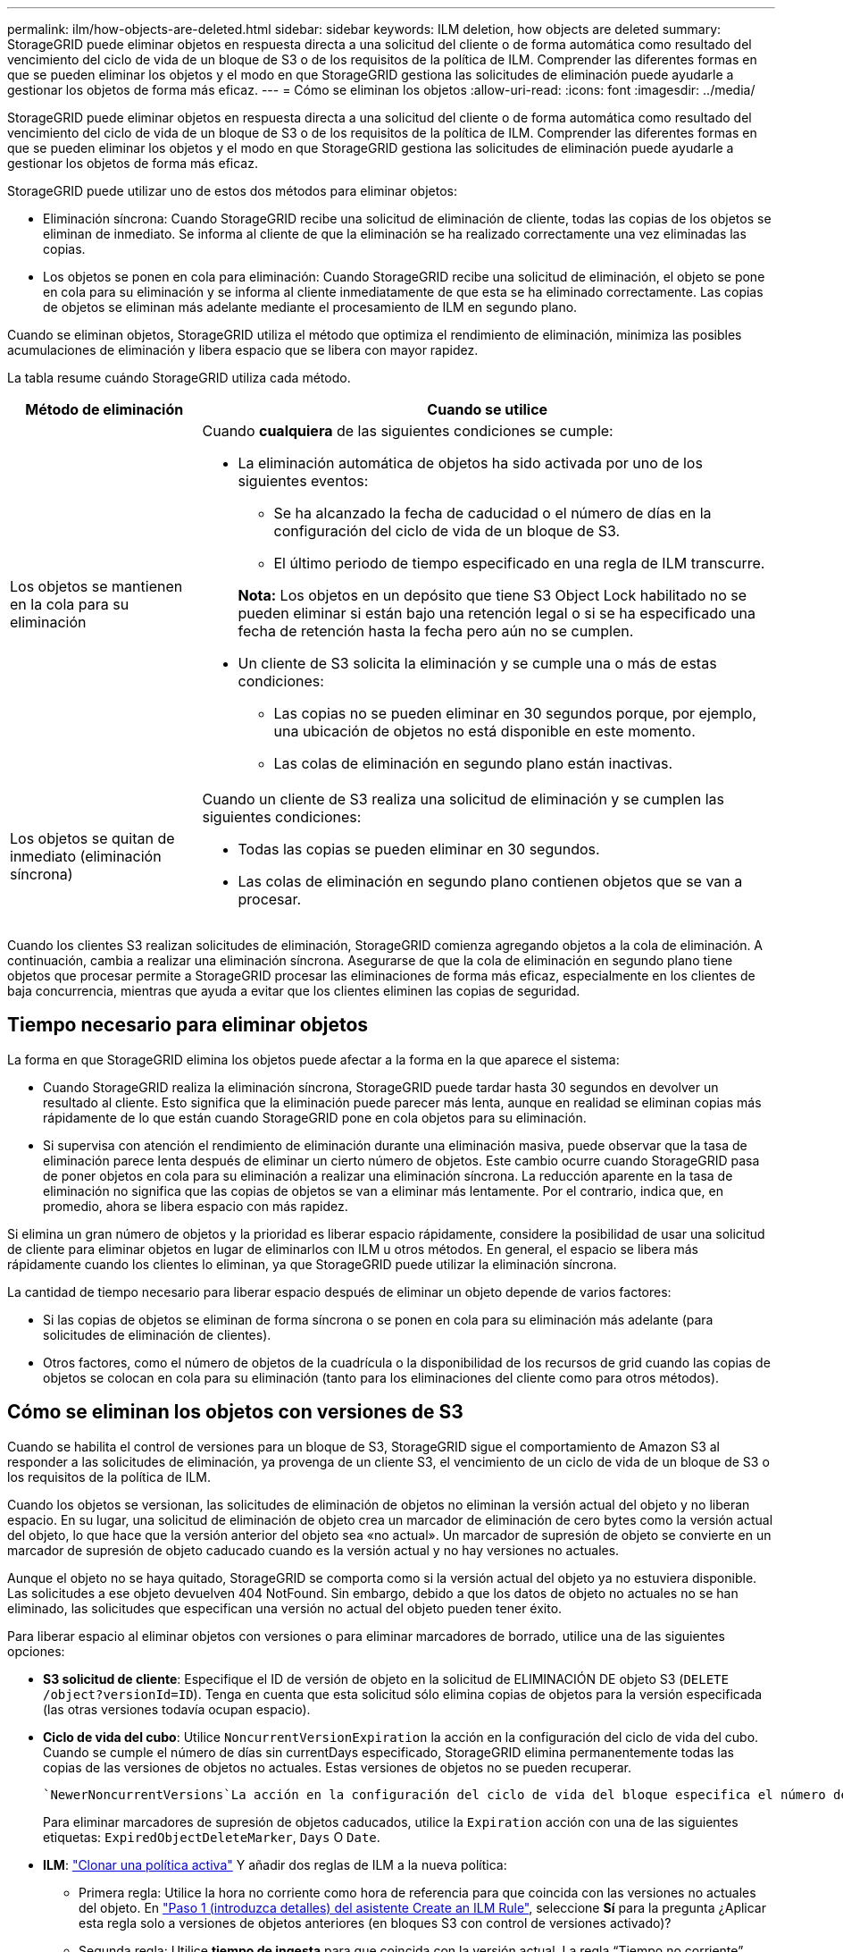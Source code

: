 ---
permalink: ilm/how-objects-are-deleted.html 
sidebar: sidebar 
keywords: ILM deletion, how objects are deleted 
summary: StorageGRID puede eliminar objetos en respuesta directa a una solicitud del cliente o de forma automática como resultado del vencimiento del ciclo de vida de un bloque de S3 o de los requisitos de la política de ILM. Comprender las diferentes formas en que se pueden eliminar los objetos y el modo en que StorageGRID gestiona las solicitudes de eliminación puede ayudarle a gestionar los objetos de forma más eficaz. 
---
= Cómo se eliminan los objetos
:allow-uri-read: 
:icons: font
:imagesdir: ../media/


[role="lead"]
StorageGRID puede eliminar objetos en respuesta directa a una solicitud del cliente o de forma automática como resultado del vencimiento del ciclo de vida de un bloque de S3 o de los requisitos de la política de ILM. Comprender las diferentes formas en que se pueden eliminar los objetos y el modo en que StorageGRID gestiona las solicitudes de eliminación puede ayudarle a gestionar los objetos de forma más eficaz.

StorageGRID puede utilizar uno de estos dos métodos para eliminar objetos:

* Eliminación síncrona: Cuando StorageGRID recibe una solicitud de eliminación de cliente, todas las copias de los objetos se eliminan de inmediato. Se informa al cliente de que la eliminación se ha realizado correctamente una vez eliminadas las copias.
* Los objetos se ponen en cola para eliminación: Cuando StorageGRID recibe una solicitud de eliminación, el objeto se pone en cola para su eliminación y se informa al cliente inmediatamente de que esta se ha eliminado correctamente. Las copias de objetos se eliminan más adelante mediante el procesamiento de ILM en segundo plano.


Cuando se eliminan objetos, StorageGRID utiliza el método que optimiza el rendimiento de eliminación, minimiza las posibles acumulaciones de eliminación y libera espacio que se libera con mayor rapidez.

La tabla resume cuándo StorageGRID utiliza cada método.

[cols="1a,3a"]
|===
| Método de eliminación | Cuando se utilice 


 a| 
Los objetos se mantienen en la cola para su eliminación
 a| 
Cuando *cualquiera* de las siguientes condiciones se cumple:

* La eliminación automática de objetos ha sido activada por uno de los siguientes eventos:
+
** Se ha alcanzado la fecha de caducidad o el número de días en la configuración del ciclo de vida de un bloque de S3.
** El último periodo de tiempo especificado en una regla de ILM transcurre.


+
*Nota:* Los objetos en un depósito que tiene S3 Object Lock habilitado no se pueden eliminar si están bajo una retención legal o si se ha especificado una fecha de retención hasta la fecha pero aún no se cumplen.

* Un cliente de S3 solicita la eliminación y se cumple una o más de estas condiciones:
+
** Las copias no se pueden eliminar en 30 segundos porque, por ejemplo, una ubicación de objetos no está disponible en este momento.
** Las colas de eliminación en segundo plano están inactivas.






 a| 
Los objetos se quitan de inmediato (eliminación síncrona)
 a| 
Cuando un cliente de S3 realiza una solicitud de eliminación y se cumplen las siguientes condiciones:

* Todas las copias se pueden eliminar en 30 segundos.
* Las colas de eliminación en segundo plano contienen objetos que se van a procesar.


|===
Cuando los clientes S3 realizan solicitudes de eliminación, StorageGRID comienza agregando objetos a la cola de eliminación. A continuación, cambia a realizar una eliminación síncrona. Asegurarse de que la cola de eliminación en segundo plano tiene objetos que procesar permite a StorageGRID procesar las eliminaciones de forma más eficaz, especialmente en los clientes de baja concurrencia, mientras que ayuda a evitar que los clientes eliminen las copias de seguridad.



== Tiempo necesario para eliminar objetos

La forma en que StorageGRID elimina los objetos puede afectar a la forma en la que aparece el sistema:

* Cuando StorageGRID realiza la eliminación síncrona, StorageGRID puede tardar hasta 30 segundos en devolver un resultado al cliente. Esto significa que la eliminación puede parecer más lenta, aunque en realidad se eliminan copias más rápidamente de lo que están cuando StorageGRID pone en cola objetos para su eliminación.
* Si supervisa con atención el rendimiento de eliminación durante una eliminación masiva, puede observar que la tasa de eliminación parece lenta después de eliminar un cierto número de objetos. Este cambio ocurre cuando StorageGRID pasa de poner objetos en cola para su eliminación a realizar una eliminación síncrona. La reducción aparente en la tasa de eliminación no significa que las copias de objetos se van a eliminar más lentamente. Por el contrario, indica que, en promedio, ahora se libera espacio con más rapidez.


Si elimina un gran número de objetos y la prioridad es liberar espacio rápidamente, considere la posibilidad de usar una solicitud de cliente para eliminar objetos en lugar de eliminarlos con ILM u otros métodos. En general, el espacio se libera más rápidamente cuando los clientes lo eliminan, ya que StorageGRID puede utilizar la eliminación síncrona.

La cantidad de tiempo necesario para liberar espacio después de eliminar un objeto depende de varios factores:

* Si las copias de objetos se eliminan de forma síncrona o se ponen en cola para su eliminación más adelante (para solicitudes de eliminación de clientes).
* Otros factores, como el número de objetos de la cuadrícula o la disponibilidad de los recursos de grid cuando las copias de objetos se colocan en cola para su eliminación (tanto para los eliminaciones del cliente como para otros métodos).




== Cómo se eliminan los objetos con versiones de S3

Cuando se habilita el control de versiones para un bloque de S3, StorageGRID sigue el comportamiento de Amazon S3 al responder a las solicitudes de eliminación, ya provenga de un cliente S3, el vencimiento de un ciclo de vida de un bloque de S3 o los requisitos de la política de ILM.

Cuando los objetos se versionan, las solicitudes de eliminación de objetos no eliminan la versión actual del objeto y no liberan espacio. En su lugar, una solicitud de eliminación de objeto crea un marcador de eliminación de cero bytes como la versión actual del objeto, lo que hace que la versión anterior del objeto sea «no actual». Un marcador de supresión de objeto se convierte en un marcador de supresión de objeto caducado cuando es la versión actual y no hay versiones no actuales.

Aunque el objeto no se haya quitado, StorageGRID se comporta como si la versión actual del objeto ya no estuviera disponible. Las solicitudes a ese objeto devuelven 404 NotFound. Sin embargo, debido a que los datos de objeto no actuales no se han eliminado, las solicitudes que especifican una versión no actual del objeto pueden tener éxito.

Para liberar espacio al eliminar objetos con versiones o para eliminar marcadores de borrado, utilice una de las siguientes opciones:

* *S3 solicitud de cliente*: Especifique el ID de versión de objeto en la solicitud de ELIMINACIÓN DE objeto S3 (`DELETE /object?versionId=ID`). Tenga en cuenta que esta solicitud sólo elimina copias de objetos para la versión especificada (las otras versiones todavía ocupan espacio).
* *Ciclo de vida del cubo*: Utilice `NoncurrentVersionExpiration` la acción en la configuración del ciclo de vida del cubo. Cuando se cumple el número de días sin currentDays especificado, StorageGRID elimina permanentemente todas las copias de las versiones de objetos no actuales. Estas versiones de objetos no se pueden recuperar.
+
 `NewerNoncurrentVersions`La acción en la configuración del ciclo de vida del bloque especifica el número de versiones no actuales retenidas en un bloque S3 con versiones. Si hay más versiones no actuales de las `NewerNoncurrentVersions` especificadas, StorageGRID eliminará las versiones anteriores cuando haya transcurrido el valor Días no actuales.  `NewerNoncurrentVersions`El umbral anula las reglas de ciclo de vida que proporciona ILM, lo que significa que un objeto no actual con una versión dentro del `NewerNoncurrentVersions` umbral se conserva si ILM solicita su eliminación.

+
Para eliminar marcadores de supresión de objetos caducados, utilice la `Expiration` acción con una de las siguientes etiquetas: `ExpiredObjectDeleteMarker`, `Days` O `Date`.

* *ILM*: link:creating-ilm-policy.html["Clonar una política activa"] Y añadir dos reglas de ILM a la nueva política:
+
** Primera regla: Utilice la hora no corriente como hora de referencia para que coincida con las versiones no actuales del objeto. En link:create-ilm-rule-enter-details.html["Paso 1 (introduzca detalles) del asistente Create an ILM Rule"], seleccione *Sí* para la pregunta ¿Aplicar esta regla solo a versiones de objetos anteriores (en bloques S3 con control de versiones activado)?
** Segunda regla: Utilice *tiempo de ingesta* para que coincida con la versión actual. La regla “Tiempo no corriente” debe aparecer en la política sobre la regla *Tiempo de ingesta*.
+
Para eliminar marcadores de eliminación de objetos caducados, utilice una regla de *tiempo de ingesta* para que coincida con los marcadores de eliminación actuales. Los marcadores de borrado solo se eliminan cuando ha pasado un *período de tiempo* de *días* y el creador de borrado actual ha caducado (no hay versiones no actuales).



* *Eliminar objetos en cubo*: Usa el administrador de inquilinos paralink:../tenant/deleting-s3-bucket-objects.html["suprimir todas las versiones de objetos"], incluyendo marcadores de borrado, de un cubo.


Cuando se elimina un objeto versionado, StorageGRID crea un marcador de eliminación de cero bytes como la versión actual del objeto. Todos los objetos y marcadores de supresión deben eliminarse para poder eliminar un depósito con versiones.

* Los marcadores de eliminación creados en StorageGRID 11,7 o versiones anteriores solo se pueden eliminar mediante las solicitudes de clientes de S3; además, no se pueden eliminar mediante ILM, las reglas de ciclo de vida de los bloques ni la eliminación de objetos de las operaciones de bloque.
* Elimine los marcadores de un bloque que se haya creado en StorageGRID 11,8 o versiones posteriores puede eliminar mediante ILM, las reglas de ciclo de vida de los bloques, la eliminación de objetos en operaciones de bloque o una eliminación explícita de clientes S3.


.Información relacionada
* link:../s3/index.html["USE LA API DE REST DE S3"]
* link:example-4-ilm-rules-and-policy-for-s3-versioned-objects.html["Ejemplo 4: Reglas de ILM y políticas para objetos con versiones de S3"]

